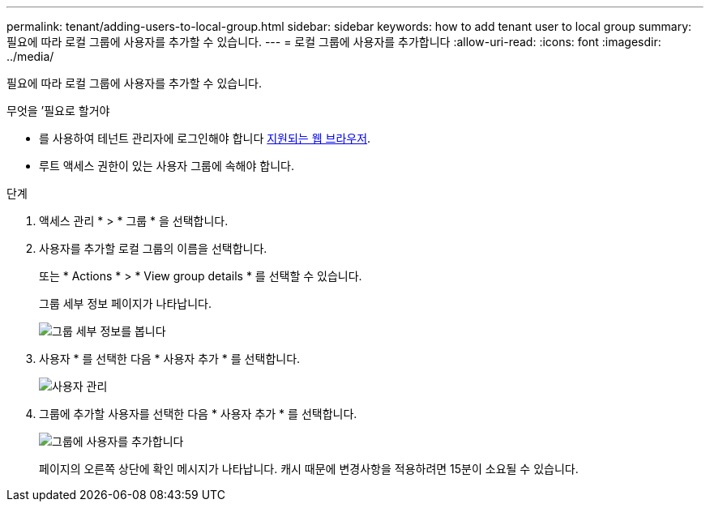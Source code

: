 ---
permalink: tenant/adding-users-to-local-group.html 
sidebar: sidebar 
keywords: how to add tenant user to local group 
summary: 필요에 따라 로컬 그룹에 사용자를 추가할 수 있습니다. 
---
= 로컬 그룹에 사용자를 추가합니다
:allow-uri-read: 
:icons: font
:imagesdir: ../media/


[role="lead"]
필요에 따라 로컬 그룹에 사용자를 추가할 수 있습니다.

.무엇을 &#8217;필요로 할거야
* 를 사용하여 테넌트 관리자에 로그인해야 합니다 xref:../admin/web-browser-requirements.adoc[지원되는 웹 브라우저].
* 루트 액세스 권한이 있는 사용자 그룹에 속해야 합니다.


.단계
. 액세스 관리 * > * 그룹 * 을 선택합니다.
. 사용자를 추가할 로컬 그룹의 이름을 선택합니다.
+
또는 * Actions * > * View group details * 를 선택할 수 있습니다.

+
그룹 세부 정보 페이지가 나타납니다.

+
image::../media/tenant_group_details.png[그룹 세부 정보를 봅니다]

. 사용자 * 를 선택한 다음 * 사용자 추가 * 를 선택합니다.
+
image::../media/manage_users.png[사용자 관리]

. 그룹에 추가할 사용자를 선택한 다음 * 사용자 추가 * 를 선택합니다.
+
image::../media/add_users_to_group.png[그룹에 사용자를 추가합니다]

+
페이지의 오른쪽 상단에 확인 메시지가 나타납니다. 캐시 때문에 변경사항을 적용하려면 15분이 소요될 수 있습니다.


